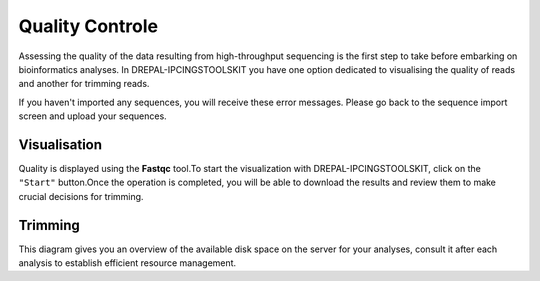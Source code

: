 
Quality Controle
===============

Assessing the quality of the data resulting from high-throughput sequencing is the first step to take before embarking on bioinformatics analyses.
In DREPAL-IPCINGSTOOLSKIT you have one option dedicated to visualising the quality of reads and another for trimming reads.

.. image:: Images/cd.jpg
  :width: 280
  :alt: Quality Controle big screen
  
If you haven't imported any sequences, you will receive these error messages. Please go back to the sequence import screen and upload your sequences.

.. image:: Images/cd.jpg
  :width: 280
  :alt: Quality control no sequence import

Visualisation
--------------
Quality is displayed using the **Fastqc** tool.To start the visualization with DREPAL-IPCINGSTOOLSKIT, click on the ``"Start"`` button.Once the operation is completed, you will be able to download the results and review them to make crucial decisions for trimming.

.. image:: Images/downloadrepportup.png
  :width: 520
  :alt: RFastqc and open repport

Trimming
---------

This diagram gives you an overview of the available disk space on the server for your analyses, consult it after each analysis to establish efficient resource management.
